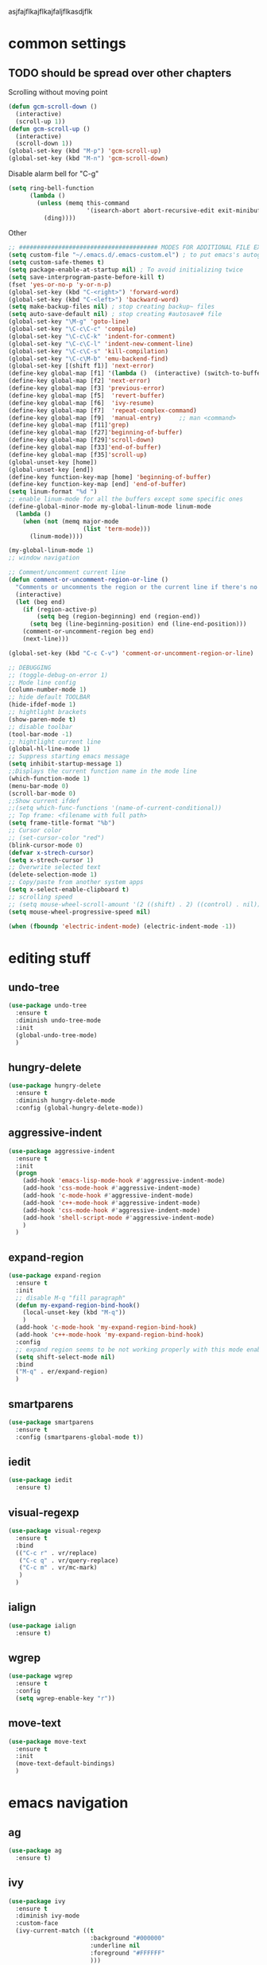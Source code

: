 #+STARTIP: My emacs configuration. Synced with Ubuntu through dropbox. =*Edit carefully*=
#+startup: overview
#+creator: Egor Duplensky

asjfajflkajflkajfaljflkasdjflk

* common settings
** TODO should be spread over other chapters
Scrolling without moving point
#+BEGIN_SRC emacs-lisp
  (defun gcm-scroll-down ()
    (interactive)
    (scroll-up 1))
  (defun gcm-scroll-up ()
    (interactive)
    (scroll-down 1))
  (global-set-key (kbd "M-p") 'gcm-scroll-up)
  (global-set-key (kbd "M-n") 'gcm-scroll-down)
#+END_SRC
Disable alarm bell for "C-g"
#+BEGIN_SRC emacs-lisp
  (setq ring-bell-function 
        (lambda ()
          (unless (memq this-command
                        '(isearch-abort abort-recursive-edit exit-minibuffer keyboard-quit))
            (ding))))
#+END_SRC
Other
#+BEGIN_SRC emacs-lisp
  ;; ####################################### MODES FOR ADDITIONAL FILE EXTENTIONS #######################################
  (setq custom-file "~/.emacs.d/.emacs-custom.el") ; to put emacs's autogenerating lisp code into separate file 
  (setq custom-safe-themes t)
  (setq package-enable-at-startup nil) ; To avoid initializing twice
  (setq save-interprogram-paste-before-kill t)
  (fset 'yes-or-no-p 'y-or-n-p)
  (global-set-key (kbd "C-<right>") 'forward-word)
  (global-set-key (kbd "C-<left>") 'backward-word)
  (setq make-backup-files nil) ; stop creating backup~ files
  (setq auto-save-default nil) ; stop creating #autosave# file
  (global-set-key "\M-g" 'goto-line)
  (global-set-key "\C-c\C-c" 'compile)
  (global-set-key "\C-c\C-k" 'indent-for-comment)
  (global-set-key "\C-c\C-l" 'indent-new-comment-line)
  (global-set-key "\C-c\C-s" 'kill-compilation)
  (global-set-key "\C-c\M-b" 'emu-backend-find)
  (global-set-key [(shift f1)] 'next-error)
  (define-key global-map [f1] '(lambda ()  (interactive) (switch-to-buffer "*ansi-term*") (delete-other-windows)))
  (define-key global-map [f2] 'next-error)
  (define-key global-map [f3] 'previous-error)
  (define-key global-map [f5]  'revert-buffer)
  (define-key global-map [f6]  'ivy-resume)
  (define-key global-map [f7]  'repeat-complex-command)
  (define-key global-map [f9]  'manual-entry)     ;; man <command>
  (define-key global-map [f11]'grep)
  (define-key global-map [f27]'beginning-of-buffer)
  (define-key global-map [f29]'scroll-down)
  (define-key global-map [f33]'end-of-buffer)
  (define-key global-map [f35]'scroll-up)
  (global-unset-key [home])
  (global-unset-key [end])
  (define-key function-key-map [home] 'beginning-of-buffer)
  (define-key function-key-map [end] 'end-of-buffer)
  (setq linum-format "%d ")
  ;; enable linum-mode for all the buffers except some specific ones
  (define-global-minor-mode my-global-linum-mode linum-mode
    (lambda ()
      (when (not (memq major-mode
                       (list 'term-mode)))
        (linum-mode))))

  (my-global-linum-mode 1)
  ;; window navigation

  ;; Comment/uncomment current line
  (defun comment-or-uncomment-region-or-line ()
    "Comments or uncomments the region or the current line if there's no active region."
    (interactive)
    (let (beg end)
      (if (region-active-p)
          (setq beg (region-beginning) end (region-end))
        (setq beg (line-beginning-position) end (line-end-position)))
      (comment-or-uncomment-region beg end)
      (next-line)))

  (global-set-key (kbd "C-c C-v") 'comment-or-uncomment-region-or-line)

  ;; DEBUGGING
  ;; (toggle-debug-on-error 1)
  ;; Mode line config
  (column-number-mode 1)
  ;; hide default TOOLBAR
  (hide-ifdef-mode 1)
  ;; hightlight brackets
  (show-paren-mode t)
  ;; disable toolbar
  (tool-bar-mode -1)
  ;; hightlight current line
  (global-hl-line-mode 1)
  ;; Suppress starting emacs message
  (setq inhibit-startup-message 1)
  ;;Displays the current function name in the mode line
  (which-function-mode 1)
  (menu-bar-mode 0)
  (scroll-bar-mode 0)
  ;;Show current ifdef
  ;;(setq which-func-functions '(name-of-current-conditional))
  ;; Top frame: <filename with full path>
  (setq frame-title-format "%b")
  ;; Cursor color
  ;; (set-cursor-color "red")
  (blink-cursor-mode 0)
  (defvar x-strech-cursor)
  (setq x-strech-cursor 1)
  ;; Overwrite selected text
  (delete-selection-mode 1)
  ;; Copy/paste from another system apps
  (setq x-select-enable-clipboard t)
  ;; scrolling speed
  ;; (setq mouse-wheel-scroll-amount '(2 ((shift) . 2) ((control) . nil)))
  (setq mouse-wheel-progressive-speed nil)

  (when (fboundp 'electric-indent-mode) (electric-indent-mode -1))
#+END_SRC
* editing stuff
** undo-tree
#+BEGIN_SRC emacs-lisp
  (use-package undo-tree
    :ensure t
    :diminish undo-tree-mode
    :init
    (global-undo-tree-mode)
    )
#+END_SRC
** hungry-delete
#+BEGIN_SRC emacs-lisp
  (use-package hungry-delete
    :ensure t
    :diminish hungry-delete-mode
    :config (global-hungry-delete-mode))
#+END_SRC
** aggressive-indent
#+BEGIN_SRC emacs-lisp
  (use-package aggressive-indent
    :ensure t
    :init
    (progn
      (add-hook 'emacs-lisp-mode-hook #'aggressive-indent-mode)
      (add-hook 'css-mode-hook #'aggressive-indent-mode)
      (add-hook 'c-mode-hook #'aggressive-indent-mode)
      (add-hook 'c++-mode-hook #'aggressive-indent-mode)
      (add-hook 'css-mode-hook #'aggressive-indent-mode)
      (add-hook 'shell-script-mode #'aggressive-indent-mode)
      )
    )
#+END_SRC
** expand-region
#+BEGIN_SRC emacs-lisp
  (use-package expand-region
    :ensure t
    :init
    ;; disable M-q "fill paragraph"
    (defun my-expand-region-bind-hook()
      (local-unset-key (kbd "M-q"))
      )
    (add-hook 'c-mode-hook 'my-expand-region-bind-hook)
    (add-hook 'c++-mode-hook 'my-expand-region-bind-hook)
    :config
    ;; expand region seems to be not working properly with this mode enabled
    (setq shift-select-mode nil)
    :bind
    ("M-q" . er/expand-region)
    )
#+END_SRC
** smartparens
   #+begin_src emacs-lisp
     (use-package smartparens
       :ensure t
       :config (smartparens-global-mode t))
   #+end_src
** iedit
#+BEGIN_SRC emacs-lisp
  (use-package iedit
    :ensure t)
#+END_SRC
** visual-regexp
#+BEGIN_SRC emacs-lisp
  (use-package visual-regexp
    :ensure t
    :bind
    (("C-c r" . vr/replace)
     ("C-c q" . vr/query-replace)
     ("C-c m" . vr/mc-mark)
     )
    )
#+END_SRC
** ialign
#+begin_src emacs-lisp
  (use-package ialign
    :ensure t)
#+end_src
** wgrep
#+begin_src emacs-lisp
  (use-package wgrep
    :ensure t
    :config
    (setq wgrep-enable-key "r"))
#+end_src
** move-text
#+BEGIN_SRC emacs-lisp
  (use-package move-text
    :ensure t
    :init
    (move-text-default-bindings)
    )
#+END_SRC
* emacs navigation
** ag
#+begin_src emacs-lisp
  (use-package ag
    :ensure t)
#+end_src
** ivy
#+BEGIN_SRC emacs-lisp
  (use-package ivy
    :ensure t
    :diminish ivy-mode
    :custom-face
    (ivy-current-match ((t
                         :background "#000000"
                         :underline nil
                         :foreground "#FFFFFF"
                         )))
    :config
    (setq ivy-format-function 'ivy-format-function-arrow)
    )
#+END_SRC
*** ivy-rich
#+BEGIN_SRC emacs-lisp
  (use-package ivy-rich
    :ensure t
    :after (ivy swiper)
    :custom
    (ivy-virtual-abbreviate 'full
                            ivy-rich-switch-buffer-align-virtual-buffer t
                            ivy-rich-path-style 'abbrev)
    :config
    (progn
      (ivy-set-display-transformer 'ivy-switch-buffer
                                   'ivy-rich-switch-buffer-transformer))
    :hook (ivy-mode . ivy-rich-mode)
    )
#+END_SRC
** smex
  Needed for nicer counsel
#+BEGIN_SRC emacs-lisp
  (use-package smex
    :ensure t
    :init
    (smex-initialize)
    )
#+END_SRC
** counsel
#+BEGIN_SRC emacs-lisp
  (use-package counsel
    :ensure t
    :bind
    (
     :map ivy-minibuffer-map
     ("M-y" . ivy-next-line)
     )
    )
#+END_SRC
** counsel-projectile
Use ivy for projectile
#+BEGIN_SRC emacs-lisp
  (use-package counsel-projectile
    :ensure t
    :config (counsel-projectile-mode)
    )
#+END_SRC
** swiper
#+BEGIN_SRC emacs-lisp
  (use-package swiper
    :ensure t
    :bind
    (("C-x M-s" . swiper)
     ("C-c C-r" . ivy-resume)
     ("M-x"  . counsel-M-x)
     ("C-x C-f" . counsel-find-file))
    :config
    (progn
      (ivy-mode    1)
      (setq ivy-use-virtual-buffers t)
      (setq enable-recursive-minibuffers t)
      (setq ivy-display-style 'fancy)
      (define-key read-expression-map (kbd "C-r") 'counsel-expression-history)
      )
    )
#+END_SRC
** ibuffer
*** ibuffer-vc
#+BEGIN_SRC emacs-lisp
  (use-package ibuffer-vc
    :ensure t)
#+END_SRC
#+BEGIN_SRC emacs-lisp
  (defalias 'list-buffers 'ibuffer)	;
  (global-set-key (kbd "C-x C-b") 'ibuffer)
  (setq ibuffer-saved-filter-groups
        (quote (("default"
                 ("dired" (mode . dired-mode))
                 ("org" (mode . org-mode))
                 ("magit" (name . "^magit.*$"))
                 ("shell" (or (mode . eshell-mode) (mode . shell-mode) (mode . shell-script-mode)))
                 ("c/c++" (or
                           (mode . c++-mode)
                           (mode . c-mode)))
                 ("tcl" (or
                         (mode . tcl-mode)
                         ))
                 ("log-files" (name . "^\\.log$|messages[.]?[1-9]*$"))
                 ;; ("log-files" (name . "^\\.log$"))
                 ("cnf-files" (name . "^\\.cnf$"))
                 ("xml-files" (name . "^\\.xml$"))
                 ("other-languages" (or
                                     (mode . java-mode)
                                     (mode . python-mode)
                                     (mode . groovy-mode)
                                     ))
                 ("emacs" (or
                           (name . "^\\*scratch\\*$")
                           (name . "^\\*Messages\\*$")))
                 ("gdb" (or (mode . gdb-threads-mode) (mode . gud-mode) (mode . gdb-locals-mode) (mode . gdb-inferior-io-mode)))
                 ))))
  (add-hook 'ibuffer-mode-hook
            (lambda ()
              (ibuffer-auto-mode 1)
              (ibuffer-switch-to-saved-filter-groups "default")))

              ;; Use human readable Size column instead of original one
              (define-ibuffer-column size-h
                (:name "Size" :inline t)
                (cond
                 ((> (buffer-size) 1000000) (format "%7.1fM" (/ (buffer-size) 1000000.0)))
                 ((> (buffer-size) 1000) (format "%7.1fk" (/ (buffer-size) 1000.0)))
                 (t (format "%8d" (buffer-size)))))

  ;; Explicitly require ibuffer-vc to get its column definitions, which
  ;; can't be autoloaded
  (require 'ibuffer-vc)

  ;; Modify the default ibuffer-formats (toggle with `)
  (setq ibuffer-formats
        '((mark modified read-only vc-status-mini " "
                (name 18 18 :left :elide)
                " "
                (size-h 9 -1 :right)
                " "
                (mode 16 16 :left :elide)
                " "
                filename-and-process)
          (mark modified read-only vc-status-mini " "
                (name 18 18 :left :elide)
                " "
                (size-h 9 -1 :right)
                " "
                (mode 16 16 :left :elide)
                " "
                (vc-status 16 16 :left)
                " "
                filename-and-process)))

  ;; don't show these
  ;;(add-to-list 'ibuffer-never-show-predicates "zowie")

  ;; Don't show filter groups if there are no buffers in that group
  (setq ibuffer-show-empty-filter-groups nil)
  ;; Use more human readable 'ls' options
  (setq dired-listing-switches "-lahF --group-directories-first")
#+END_SRC
** smooth-scrolling
#+begin_src emacs-lisp
  (use-package smooth-scrolling
    :ensure t
    :config
    (smooth-scrolling-mode 1))
#+end_src
** ace-window
#+BEGIN_SRC emacs-lisp
  (use-package ace-window
    :ensure t
    :init
    (global-set-key [remap other-window] 'ace-window)
    (setq aw-background nil)
    :custom-face
    (aw-leading-char-face ((t :inherit ace-jump-face-foreground :height 3.0)))
    )
#+END_SRC
** browse-kill-ring
An alternative of counsel-yank-pop
#+BEGIN_SRC emacs-lisp
  (use-package browse-kill-ring
    :ensure t
    :init
    (defface my-browse-kill-ring-separator-face
      '((t :foreground "#276E9E"
           :weight bold
           ))
      "Face for browse-kill-ring-separator."
      )
    :config
    (setq browse-kill-ring-highlight-current-entry t)
    (setq browse-kill-ring-separator "-------------------------------------------")
    (setq browse-kill-ring-separator-face 'my-browse-kill-ring-separator-face)
    :bind ("M-y" . browse-kill-ring))
#+END_SRC
** isearch
Enable possibility to exit isearch with leaving cursor
at the beginning of the word (C-Ret)  
#+BEGIN_SRC emacs-lisp
(define-key isearch-mode-map [(control return)]
  #'isearch-exit-other-end)
(defun isearch-exit-other-end ()
  "Exit isearch, at the opposite end of the string."
  (interactive)
  (isearch-exit)
  (goto-char isearch-other-end))
#+END_SRC
** ace-isearch
#+BEGIN_SRC emacs-lisp
  (use-package ace-isearch
    :ensure t)
#+END_SRC
* code navigation
** xcscope
 #+BEGIN_SRC emacs-lisp
   (use-package xcscope
     :ensure t
     :init
     (cscope-setup))
 #+END_SRC
** ggtags
 #+BEGIN_SRC emacs-lisp
   (use-package ggtags
     :ensure t
     :hook ((c-mode c++-mode) . ggtags-mode)
     )
 #+END_SRC
** call-graph
#+BEGIN_SRC emacs-lisp
  (use-package call-graph
    :ensure t
    :config (setq cg-path-to-global "/usr/local/bin/"))
#+END_SRC
* coding facilities
** flycheck
#+BEGIN_SRC emacs-lisp
  (use-package flycheck
    :ensure t
    :diminish flycheck-mode
    :init
    (add-hook 'after-init-hook #'global-flycheck-mode)
    :config
    (use-package flycheck-irony
      :ensure t
      :init
      (add-hook 'flycheck-mode-hook 'flycheck-irony-setup)
      )
    (setq-default flycheck-temp-prefix ".")
    (setq-default temporary-file-directory "~/emacs-tmp")
    )
#+END_SRC
*** flycheck-pos-tip
#+BEGIN_SRC emacs-lisp
  (use-package flycheck-pos-tip
    :ensure pos-tip
    :config
    (flycheck-pos-tip-mode)
    )
#+END_SRC
*** flycheck-popup-tip
#+BEGIN_SRC emacs-lisp
(use-package flycheck-popup-tip
    :ensure t
    :config (eval-after-load 'flycheck
              (if (display-graphic-p)
                  (flycheck-pos-tip-mode)
                (flycheck-popup-tip-mode))))
#+END_SRC
# *** work-settings
# #+include: "~/.emacs.d/work-specific-settings.el" src emacs-lisp
# ##+INCLUDE: "~/.emacs.d/work-specific-settings.org"
** autocomplete
#+BEGIN_SRC emacs-lisp
  ;; load POPUP first
  (use-package popup
    :ensure t
    )
  (use-package auto-complete
    :disabled t
    :ensure t
    :config
    (ac-config-default)
    :init
    (setq ac-modes '(sh-mode emacs-lisp-mode lisp-mode lisp-interaction-mode python-mode))
    )
#+END_SRC
** company
#+BEGIN_SRC emacs-lisp
  (use-package company
    :ensure t
    :diminish company-mode
    :defer t
    :init
    (defun company-term-hook ()
      (company-mode -1)
      )
    (progn
      (add-hook 'term-mode-hook 'company-term-hook)
      (add-hook 'after-init-hook 'global-company-mode)
      )
    :config
    (use-package company-irony
      :ensure t
      :defer t
      :init
      (add-to-list 'company-backends 'company-irony))
    (use-package company-shell :ensure t
      :init
      (add-to-list 'company-backends '(company-shell company-shell-env company-fish-shell)))
    (use-package company-quickhelp :ensure t
      :config
      (company-quickhelp-mode 1)
      (setq company-quickhelp-delay 1)
      :bind ("\C-c h" . #'company-quickhelp-manual-begin))
    (setq company-idle-delay              0
          company-minimum-prefix-length   2
          company-show-numbers            t
          company-tooltip-limit           20
          company-dabbrev-downcase        nil
          )

    :bind ("\C-q" . company-complete-common)
    )
#+END_SRC
** yasnippet
#+BEGIN_SRC emacs-lisp
  (use-package yasnippet
    :ensure t
    :init
    (setq yas-snippet-dirs
          '("~/.emacs.d/snippets"                 ;; personal snippets
            ))
    (yas-global-mode 1)
    )
#+END_SRC
*** yasnippet-snippets
# official collection of snippets
  #+BEGIN_SRC emacs-lisp
  (use-package yasnippet-snippets
    :ensure t)
  #+END_SRC
** irony
#+BEGIN_SRC emacs-lisp
  (use-package irony
    :ensure t
    :init
    :hook ((c++-mode c-mode objc-mode) . irony-mode)
    :config
    (defun my-irony-mode-hook ()
      (define-key irony-mode-map [remap completion-at-point]
        'irony-completion-at-point-async)
      (define-key irony-mode-map [remap complete-symbol]
        'irony-completion-at-point-async))
    (add-hook 'irony-mode-hook 'my-irony-mode-hook)
    (add-hook 'irony-mode-hook 'irony-cdb-autosetup-compile-options)
    )
#+END_SRC
** hide-if-def
#+BEGIN_SRC emacs-lisp
(add-hook 'c-mode-hook 'hide-ifdef-mode)
#+END_SRC
** hideshow-org
#+begin_src emacs-lisp
  (use-package hideshow-org
    :ensure t
    :bind ("C-t" . hs-toggle-hiding))
#+end_src
** tabs and indentations
#+BEGIN_SRC emacs-lisp
;;(customize-variable (quote tab-stop-list))
(setq c-default-style "bsd"
      c-basic-offset 4)
(custom-set-variables
 '(tab-stop-list (quote (4 8 12 16 20 24 28 32 36 40 44 48 52 56 60 64 68 72 76 80 84 88 92 96 100 104 108 112 116 120))))
(setq-default indent-tabs-mode nil)
(setq-default tab-width 4)
(defvaralias 'c-basic-offset 'tab-width)
(defvaralias 'cperl-indent-level 'tab-width)
;; don't indent "case" branch in "switch" according to coding style
(add-hook 'c-mode-common-hook
          (lambda ()
            (c-set-offset 'case-label '0)))
#+END_SRC
** diff-hl
#+BEGIN_SRC emacs-lisp
(use-package diff-hl
  :ensure t)
#+END_SRC
** quickhelp
#+begin_src emacs-lisp
  (use-package quickrun
    :ensure t)
#+end_src
** git-messenger
#+BEGIN_SRC emacs-lisp
  (use-package git-messenger
    :ensure t
    :config
    (setq git-messenger:use-magit-popup t))
#+END_SRC
* project/git stuff
** projectile
#+BEGIN_SRC emacs-lisp
  (use-package projectile
    :ensure t)
#+END_SRC
** treemacs
#+BEGIN_SRC emacs-lisp
  (use-package treemacs
    :ensure t
    :defer t
    :config
    (progn
      (use-package treemacs-evil
        :ensure t
        :demand t)
      (setq treemacs-follow-after-init          t
            treemacs-width                      35
            treemacs-indentation                2
            treemacs-git-integration            t
            treemacs-collapse-dirs              3
            treemacs-silent-refresh             nil
            treemacs-change-root-without-asking nil
            treemacs-sorting                    'alphabetic-desc
            treemacs-show-hidden-files          t
            treemacs-never-persist              nil
            treemacs-is-never-other-window      nil
            treemacs-goto-tag-strategy          'refetch-index)

      (treemacs-follow-mode t)
      (treemacs-filewatch-mode t))
    :bind
    (:map global-map
          ([f8]         . treemacs)
          ("M-0"        . treemacs-select-window)
          ("C-c 1"      . treemacs-delete-other-windows)
          )
    )

  (use-package treemacs-projectile
    :defer t
    :ensure t
    :config
    (setq treemacs-header-function #'treemacs-projectile-create-header))
#+END_SRC
** magit
#+BEGIN_SRC emacs-lisp
  (use-package magit
    :ensure t
    :bind ("C-x g" . magit-status)
    )

  (use-package with-editor
    :ensure t
    )

  (require 'with-editor)
  (require 'magit)

  (with-eval-after-load 'info
    (info-initialize)
    (add-to-list 'Info-directory-list
                 "~/.emacs.d/plugins/magit/Documentation/"))
#+END_SRC
** gitignore-mode
#+begin_src emacs-lisp
(use-package gitignore-mode
             :ensure t
             )
#+end_src
** gitconfig-mode
#+begin_src emacs-lisp
(use-package gitconfig-mode
             :ensure t
             )
#+end_src
* ansi-term
Some old settings related to running emacs
in terminal mode. Most likely can be removed.
#+BEGIN_SRC emacs-lisp
  (defun fix-performance-bug ()
    (setq bidi-paragraph-direction 'left-to-right))
  (add-hook 'term-mode-hook 'fix-performance-bug)
#+END_SRC
* org-mode
** org
 #+BEGIN_SRC emacs-lisp
   (use-package org
     :ensure t
     :init
     (add-hook 'org-mode-hook
               (lambda ()
                 ;; (org-set-local 'yas/trigger-key [tab])
                 (define-key yas/keymap [tab] 'yas/next-field-or-maybe-expand)))
     :hook (org-mode . flyspell-mode)
     )
 #+END_SRC
** org-bullets
#+BEGIN_SRC emacs-lisp
  (use-package org-bullets
    :ensure t
    :config
    (add-hook 'org-mode-hook (lambda () (org-bullets-mode 1))))
#+END_SRC
** ox-reveal
#+BEGIN_SRC emacs-lisp
  ;; for the presentations
  (use-package ox-reveal
    :ensure t
    :config
    (setq org-reveal-root "file:///home/xegodup/Tools/GitRepos/reveal.js"))

  (use-package org-jira
    :disabled t
    :ensure t)
 #+END_SRC
** ox-pandoc
#+BEGIN_SRC emacs-lisp
  (use-package ox-pandoc
    :ensure t)
#+END_SRC
** org-capture
*** org-capture-templates
#+begin_src emacs-lisp
  (setq org-capture-templates
        '(("s" "Should try for emacs" entry (file+olp "/home/xegodup/Dropbox/org/orgzly/Emacs.org" "Should try")
           "* TODO %?\n  %i\n  %T")
          ("m" "Modes" entry (file+olp "/home/xegodup/Dropbox/org/orgzly/Emacs.org" "Modes to be checked out")
           "* TODO %?\n  %i\n  %T")
          ("j" "Journal" entry (file+olp+datetree "~/org/journal.org")
           "* %?\nEntered on %U\n  %i\n  %a")))
#+end_src
* other minor stuff
** diminish
#+begin_src emacs-lisp
  (use-package diminish
    :ensure t)
#+end_src
** dashboard
#+begin_src emacs-lisp
  (use-package dashboard
    :ensure t
    :init
    (setq initial-buffer-choice (lambda () (get-buffer "*dashboard*")))
    :config
    (use-package page-break-lines
      :ensure t)
    (setq dashboard-items '((recents  . 5)
                            (bookmarks . 5)
                            (projects . 5)
                            (agenda . 5)
                            (registers . 5)))
    (dashboard-setup-startup-hook))
#+end_src
** languages modes
*** groovy
 #+BEGIN_SRC emacs-lisp
   (use-package groovy-mode
     :ensure t
     )
 #+END_SRC
*** markdown
   #+BEGIN_SRC emacs-lisp
     (use-package markdown-mode
       :ensure t
       :commands (markdown-mode gfm-mode)
       :mode (("README\\.md\\'" . gfm-mode)
              ("\\.md\\'" . markdown-mode)
              ("\\.markdown\\'" . markdown-mode))
       :init (setq markdown-command "multimarkdown")
       :config
       (defun my-flymd-browser-function (url)
         (let ((browse-url-browser-function 'browse-url-firefox))
           (browse-url url)))
       (setq flymd-browser-open-function 'my-flymd-browser-function)
       )
   #+END_SRC
**** flymd
   #+BEGIN_SRC emacs-lisp
   (use-package flymd
   :ensure t)
   #+END_SRC
*** yaml
 #+BEGIN_SRC emacs-lisp
   (use-package yaml-mode
                :ensure t
                )
 #+END_SRC
*** dockerfile
#+BEGIN_SRC emacs-lisp
  (use-package dockerfile-mode
    :ensure t)
#+END_SRC
** modelines
*** smart-mode-line
  #+BEGIN_SRC emacs-lisp
    (use-package smart-mode-line
      :ensure t
      :config
      (sml/setup)
      (setq sml/no-confirm-load-theme t)
      )

    (let ((which-func '(which-func-mode ("" which-func-format " "))))
      (setq-default mode-line-format (remove which-func mode-line-format))
      (setq-default mode-line-misc-info (remove which-func mode-line-misc-info))
      (setq cell (last mode-line-format 7))
      (setcdr cell
              (cons which-func
                    (cdr cell))))
  #+END_SRC
*** doom-mode-line
 #+begin_src emacs-lisp
   (use-package doom-modeline
     :disabled t
     :ensure t
     :defer t
     :hook (after-init . doom-modeline-init))
 #+end_src
*** powerline
  #+BEGIN_SRC emacs-lisp
    (use-package powerline
      :disabled t
      :ensure t
      :config
      (setq powerline-arrow-shape 'curve)
      (set-face-attribute 'mode-line nil
                          :foreground "Black"
                          :background "DarkOrange"
                          :box nil)
      )
  #+END_SRC
*** spaceline
  #+BEGIN_SRC emacs-lisp
    (use-package spaceline
      :disabled t
      :ensure t
      :init
      (require 'spaceline-config)
      (set-face-attribute 'mode-line nil :box nil)
      (setq powerline-default-separator 'wave)
      (spaceline-emacs-theme)
      )

    (use-package spaceline-config
      ;; :ensure spaceline
      :disabled t
      :config
      (spaceline-helm-mode 1)
      (spaceline-install
        'main
        '((buffer-modified :tight-right t)
          ((remote-host :tight-right t buffer-id :tight-right t) :face font-lock-keyword-face :tight-right t)
          (line-column :face font-lock-preprocessor-face)
          (which-function :face font-lock-function-name-face)
          (version-control :when active :face font-lock-keyword-face)
          (process :when active))
        '((selection-info :face region :when mark-active)
          ((flycheck-error flycheck-warning flycheck-info) :when active)
          (global :when active)
          (major-mode :face error)))
      )
  #+END_SRC
** which-key
 #+BEGIN_SRC emacs-lisp
   (use-package which-key
     :ensure t
     :diminish which-key-mode
     :config (which-key-mode))
 #+END_SRC
** midnight
 #+BEGIN_SRC emacs-lisp
 ;; All the buffers that haven’t been visited in 3 days will be killed
 (require 'midnight)
 (midnight-delay-set 'midnight-delay "4:30am")
 #+END_SRC
** htmlize
 #+BEGIN_SRC emacs-lisp
   (use-package htmlize
     :ensure t
     )
 #+END_SRC
** disaster
 #+BEGIN_SRC emacs-lisp
   (use-package disaster
     :ensure t
     :bind ("C-c d" . disaster)
     )
 #+END_SRC
** dired-rainbow
 #+BEGIN_SRC emacs-lisp
   (use-package dired-rainbow
     :ensure t
     :hook (help-mode . rainbow-mode))
 #+END_SRC
** rainbow-mode
 #+BEGIN_SRC emacs-lisp
   (use-package rainbow-mode
     :ensure t)
 #+END_SRC
** command-log-mode
 #+BEGIN_SRC emacs-lisp
   (use-package command-log-mode
     :ensure t
     :init
     (setq command-log-mode-auto-show t))
 #+END_SRC
** cheat-sheet
 #+begin_src emacs-lisp
   (use-package cheatsheet
     :ensure t)
 #+end_src
*** marking
#+begin_src emacs-lisp
  (cheatsheet-add-group 'Marking
                        '(:key "C-SPC C-SPC" :description "Set mark at the point.")
                        '(:key "C-x C-x" :description "Go back to the mark.")
                        '(:key "C-u C-SPC" :description "Cycle through the mark ring of the current buffer.")
                        '(:key "C-x C-SPC" :description "Cycle through the global mark ring.")
                        '(:key "counseal-mark-ring" :description "Interactive cycle through the mark ring of the current buffer."))
#+end_src
** flyspell-settings
#+BEGIN_SRC emacs-lisp
  (add-hook 'text-mode-hook 'flyspell-mode)
#+END_SRC
** flyspell-correct
*** flyspell-correct-ivy
 #+begin_src emacs-lisp
   (use-package flyspell-correct-ivy
     :ensure t)
 #+end_src
*** flyspell-correct-popup
 #+begin_src emacs-lisp
   (use-package flyspell-correct-popup
     :disabled t
     :ensure t
     :bind ("C-;" . flyspell-correct-previous-word-generic))
 #+end_src
** google-translate
#+begin_src emacs-lisp
  (use-package google-translate
    :ensure t
    :config
    (setq google-translate-default-target-language "ru"))
#+end_src
** key-frequency
# shows frequency of emacs commands
#+begin_src emacs-lisp
  (use-package keyfreq
    :ensure t
    :init
    (keyfreq-mode 1)
    (keyfreq-autosave-mode 1)
    )
#+end_src
** speed-type
#+begin_src emacs-lisp
  (use-package speed-type
    :ensure t)
#+end_src
** dimmer
# dimming the face of non-active buffers
#+begin_src emacs-lisp
  (use-package dimmer
    :ensure t
    :config
    (dimmer-mode))
#+end_src
** kubernetes
#+BEGIN_SRC emacs-lisp
  (use-package kubernetes
    :ensure t)
#+END_SRC
* theme
#+BEGIN_SRC emacs-lisp
  (use-package zenburn-theme
    :ensure t
    :init (load-theme 'zenburn t))
  (set-face-background 'show-paren-match "sea green")
  (set-face-background 'show-paren-mismatch "orange red")
  (set-face-foreground 'which-func "#93E0E3")
  (set-face-background 'hl-line "gray5")
  (set-face-foreground 'highlight nil)
  (put 'downcase-region 'disabled nil)

  ;; hightlight function calls (they have default color otherwise)
  (defvar font-lock-function-call-face
    'font-lock-function-call-face
    "Face name to use for format specifiers.")

  (defface font-lock-function-call-face
    '((t . (:foreground "orangered" :bold t)))
    "Face to display method calls in.")

  (font-lock-add-keywords
   'c-mode
   '(("\\(\\w+\\)\\s-*\("
      (1 font-lock-function-call-face)))
   t)

  ;; change 'select region' faces
  (set-face-attribute 'region nil :background "#276E9E")
  (set-face-attribute 'region nil :foreground "#FFFFFF")
  ;; also highlight underlying entities in documentation
  (set-face-attribute 'button nil :foreground "#7F9F7F")
#+END_SRC

